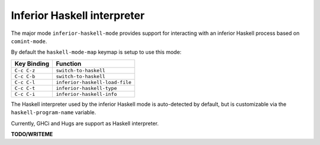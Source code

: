 Inferior Haskell interpreter
============================

The major mode ``inferior-haskell-mode`` provides support for
interacting with an inferior Haskell process based on ``comint-mode``.

By default the ``haskell-mode-map`` keymap is setup to use this mode:

===========  ==============================
Key Binding  Function
===========  ==============================
``C-c C-z``  ``switch-to-haskell``
``C-c C-b``  ``switch-to-haskell``
``C-c C-l``  ``inferior-haskell-load-file``
``C-c C-t``  ``inferior-haskell-type``
``C-c C-i``  ``inferior-haskell-info``
===========  ==============================


The Haskell interpreter used by the inferior Haskell mode is
auto-detected by default, but is customizable via the
``haskell-program-name`` variable.

Currently, GHCi and Hugs are support as Haskell interpreter.

**TODO/WRITEME**
